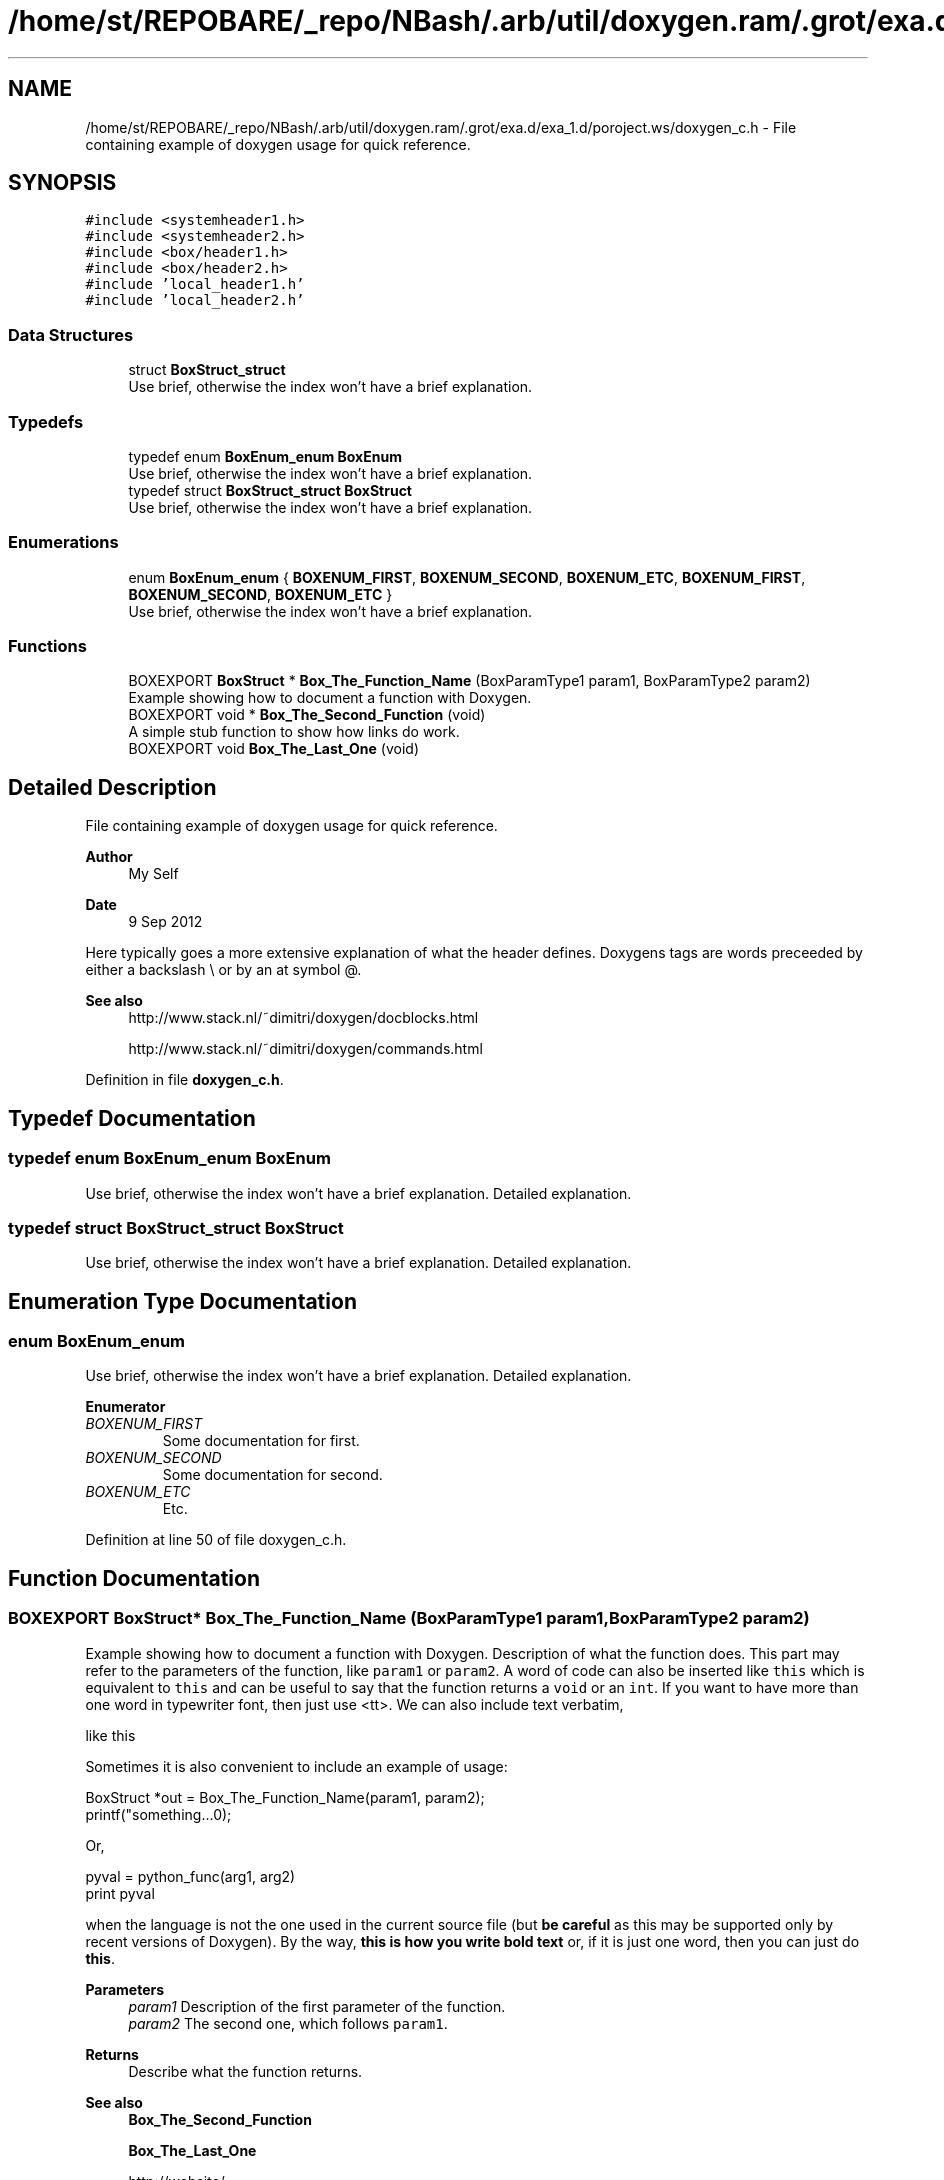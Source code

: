 .TH "/home/st/REPOBARE/_repo/NBash/.arb/util/doxygen.ram/.grot/exa.d/exa_1.d/poroject.ws/doxygen_c.h" 3 "Wed May 8 2024" "My_Project" \" -*- nroff -*-
.ad l
.nh
.SH NAME
/home/st/REPOBARE/_repo/NBash/.arb/util/doxygen.ram/.grot/exa.d/exa_1.d/poroject.ws/doxygen_c.h \- File containing example of doxygen usage for quick reference\&.  

.SH SYNOPSIS
.br
.PP
\fC#include <systemheader1\&.h>\fP
.br
\fC#include <systemheader2\&.h>\fP
.br
\fC#include <box/header1\&.h>\fP
.br
\fC#include <box/header2\&.h>\fP
.br
\fC#include 'local_header1\&.h'\fP
.br
\fC#include 'local_header2\&.h'\fP
.br

.SS "Data Structures"

.in +1c
.ti -1c
.RI "struct \fBBoxStruct_struct\fP"
.br
.RI "Use brief, otherwise the index won't have a brief explanation\&. "
.in -1c
.SS "Typedefs"

.in +1c
.ti -1c
.RI "typedef enum \fBBoxEnum_enum\fP \fBBoxEnum\fP"
.br
.RI "Use brief, otherwise the index won't have a brief explanation\&. "
.ti -1c
.RI "typedef struct \fBBoxStruct_struct\fP \fBBoxStruct\fP"
.br
.RI "Use brief, otherwise the index won't have a brief explanation\&. "
.in -1c
.SS "Enumerations"

.in +1c
.ti -1c
.RI "enum \fBBoxEnum_enum\fP { \fBBOXENUM_FIRST\fP, \fBBOXENUM_SECOND\fP, \fBBOXENUM_ETC\fP, \fBBOXENUM_FIRST\fP, \fBBOXENUM_SECOND\fP, \fBBOXENUM_ETC\fP }"
.br
.RI "Use brief, otherwise the index won't have a brief explanation\&. "
.in -1c
.SS "Functions"

.in +1c
.ti -1c
.RI "BOXEXPORT \fBBoxStruct\fP * \fBBox_The_Function_Name\fP (BoxParamType1 param1, BoxParamType2 param2)"
.br
.RI "Example showing how to document a function with Doxygen\&. "
.ti -1c
.RI "BOXEXPORT void * \fBBox_The_Second_Function\fP (void)"
.br
.RI "A simple stub function to show how links do work\&. "
.ti -1c
.RI "BOXEXPORT void \fBBox_The_Last_One\fP (void)"
.br
.in -1c
.SH "Detailed Description"
.PP 
File containing example of doxygen usage for quick reference\&. 


.PP
\fBAuthor\fP
.RS 4
My Self 
.RE
.PP
\fBDate\fP
.RS 4
9 Sep 2012
.RE
.PP
Here typically goes a more extensive explanation of what the header defines\&. Doxygens tags are words preceeded by either a backslash \\ or by an at symbol @\&. 
.PP
\fBSee also\fP
.RS 4
http://www.stack.nl/~dimitri/doxygen/docblocks.html 
.PP
http://www.stack.nl/~dimitri/doxygen/commands.html 
.RE
.PP

.PP
Definition in file \fBdoxygen_c\&.h\fP\&.
.SH "Typedef Documentation"
.PP 
.SS "typedef enum \fBBoxEnum_enum\fP BoxEnum"

.PP
Use brief, otherwise the index won't have a brief explanation\&. Detailed explanation\&. 
.SS "typedef struct \fBBoxStruct_struct\fP \fBBoxStruct\fP"

.PP
Use brief, otherwise the index won't have a brief explanation\&. Detailed explanation\&. 
.SH "Enumeration Type Documentation"
.PP 
.SS "enum BoxEnum_enum"

.PP
Use brief, otherwise the index won't have a brief explanation\&. Detailed explanation\&. 
.PP
\fBEnumerator\fP
.in +1c
.TP
\fB\fIBOXENUM_FIRST \fP\fP
Some documentation for first\&. 
.TP
\fB\fIBOXENUM_SECOND \fP\fP
Some documentation for second\&. 
.TP
\fB\fIBOXENUM_ETC \fP\fP
Etc\&. 
.PP
Definition at line 50 of file doxygen_c\&.h\&.
.SH "Function Documentation"
.PP 
.SS "BOXEXPORT \fBBoxStruct\fP* Box_The_Function_Name (BoxParamType1 param1, BoxParamType2 param2)"

.PP
Example showing how to document a function with Doxygen\&. Description of what the function does\&. This part may refer to the parameters of the function, like \fCparam1\fP or \fCparam2\fP\&. A word of code can also be inserted like \fCthis\fP which is equivalent to \fCthis\fP and can be useful to say that the function returns a \fCvoid\fP or an \fCint\fP\&. If you want to have more than one word in typewriter font, then just use <tt>\&. We can also include text verbatim, 
.PP
.nf
like this
.fi
.PP
 Sometimes it is also convenient to include an example of usage: 
.PP
.nf
BoxStruct *out = Box_The_Function_Name(param1, param2);
printf("something\&.\&.\&.\n");

.fi
.PP
 Or, 
.PP
.nf
pyval = python_func(arg1, arg2)
print pyval

.fi
.PP
 when the language is not the one used in the current source file (but \fBbe careful\fP as this may be supported only by recent versions of Doxygen)\&. By the way, \fBthis is how you write bold text\fP or, if it is just one word, then you can just do \fBthis\fP\&. 
.PP
\fBParameters\fP
.RS 4
\fIparam1\fP Description of the first parameter of the function\&. 
.br
\fIparam2\fP The second one, which follows \fCparam1\fP\&. 
.RE
.PP
\fBReturns\fP
.RS 4
Describe what the function returns\&. 
.RE
.PP
\fBSee also\fP
.RS 4
\fBBox_The_Second_Function\fP 
.PP
\fBBox_The_Last_One\fP 
.PP
http://website/ 
.RE
.PP
\fBNote\fP
.RS 4
Something to note\&. 
.RE
.PP
\fBWarning\fP
.RS 4
Warning\&. 
.RE
.PP

.SS "BOXEXPORT void Box_The_Last_One (void)"
Brief can be omitted\&. If you configure Doxygen with \fCJAVADOC_AUTOBRIEF=YES\fP, then the first Line of the comment is used instead\&. In this function this would be as if 
.PP
.nf
@brief Brief can be omitted. 
.fi
.PP
 was used instead\&. 
.SS "BOXEXPORT void* Box_The_Second_Function (void)"

.PP
A simple stub function to show how links do work\&. Links are generated automatically for webpages (like http://www.google.co.uk) and for structures, like \fBBoxStruct_struct\fP\&. For typedef-ed types use \fBBoxStruct\fP\&. For functions, automatic links are generated when the parenthesis () follow the name of the function, like \fBBox_The_Function_Name()\fP\&. Alternatively, you can use \fBBox_The_Function_Name\fP\&. 
.PP
\fBReturns\fP
.RS 4
\fCNULL\fP is always returned\&. 
.RE
.PP

.SH "Author"
.PP 
Generated automatically by Doxygen for My_Project from the source code\&.
